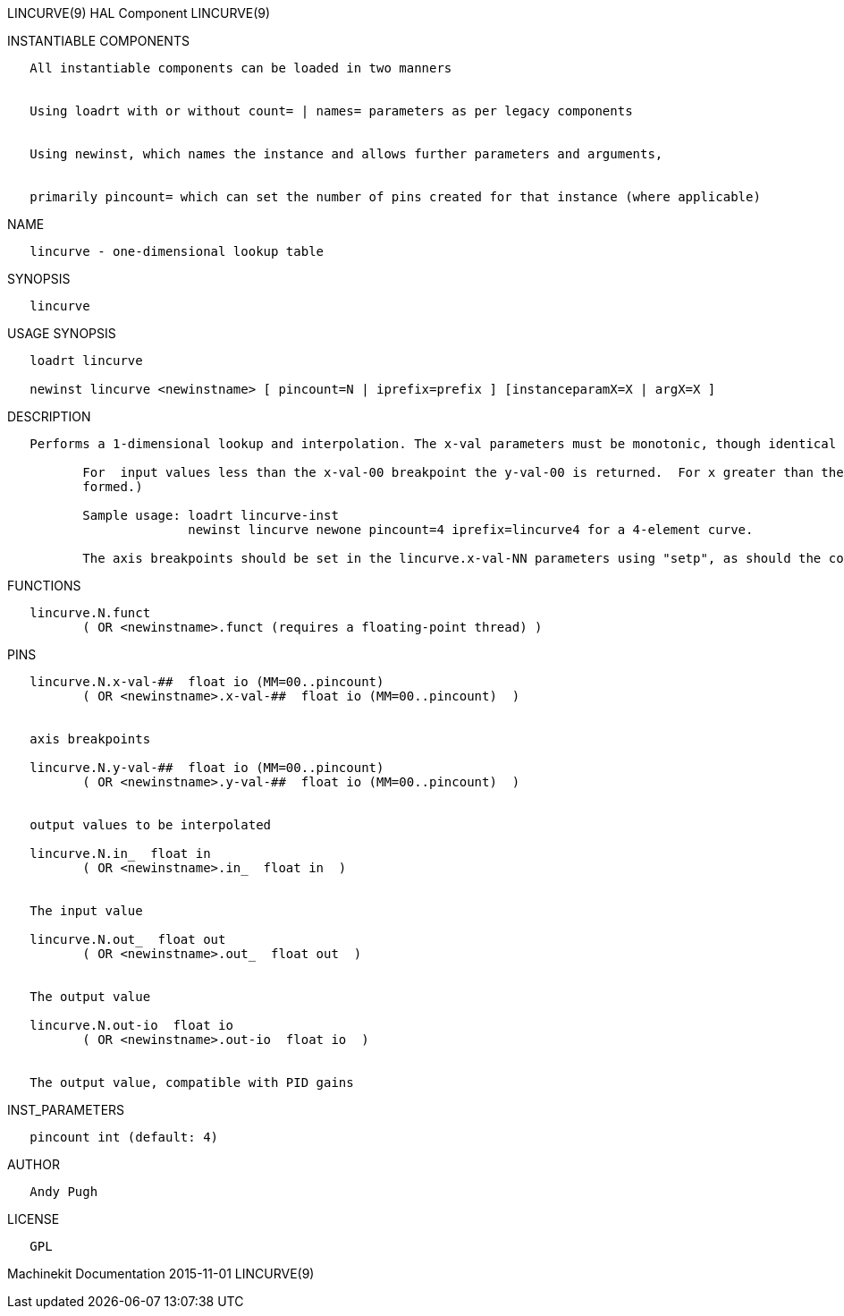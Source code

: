 LINCURVE(9) HAL Component LINCURVE(9)

INSTANTIABLE COMPONENTS

----------------------------------------------------------------------------------------------------
   All instantiable components can be loaded in two manners


   Using loadrt with or without count= | names= parameters as per legacy components


   Using newinst, which names the instance and allows further parameters and arguments,


   primarily pincount= which can set the number of pins created for that instance (where applicable)
----------------------------------------------------------------------------------------------------

NAME

------------------------------------------
   lincurve - one-dimensional lookup table
------------------------------------------

SYNOPSIS

-----------
   lincurve
-----------

USAGE SYNOPSIS

----------------------------------------------------------------------------------------------
   loadrt lincurve

   newinst lincurve <newinstname> [ pincount=N | iprefix=prefix ] [instanceparamX=X | argX=X ]
----------------------------------------------------------------------------------------------

DESCRIPTION

----------------------------------------------------------------------------------------------------------------------------------------------------------------------------------------------------------
   Performs a 1-dimensional lookup and interpolation. The x-val parameters must be monotonic, though identical adjacent values are allowed.  (for example 0,0,0,10) for a 4-element curve.

          For  input values less than the x-val-00 breakpoint the y-val-00 is returned.  For x greater than the largest x-val-NN the yval corresponding to x-max is returned (ie, no extrapolation is per‐
          formed.)

          Sample usage: loadrt lincurve-inst
                        newinst lincurve newone pincount=4 iprefix=lincurve4 for a 4-element curve.

          The axis breakpoints should be set in the lincurve.x-val-NN parameters using "setp", as should the corresponding y values.
----------------------------------------------------------------------------------------------------------------------------------------------------------------------------------------------------------

FUNCTIONS

-----------------------------------------------------------------------
   lincurve.N.funct
          ( OR <newinstname>.funct (requires a floating-point thread) )
-----------------------------------------------------------------------

PINS

--------------------------------------------------------------------
   lincurve.N.x-val-##  float io (MM=00..pincount)
          ( OR <newinstname>.x-val-##  float io (MM=00..pincount)  )


   axis breakpoints

   lincurve.N.y-val-##  float io (MM=00..pincount)
          ( OR <newinstname>.y-val-##  float io (MM=00..pincount)  )


   output values to be interpolated

   lincurve.N.in_  float in
          ( OR <newinstname>.in_  float in  )


   The input value

   lincurve.N.out_  float out
          ( OR <newinstname>.out_  float out  )


   The output value

   lincurve.N.out-io  float io
          ( OR <newinstname>.out-io  float io  )


   The output value, compatible with PID gains
--------------------------------------------------------------------

INST_PARAMETERS

----------------------------
   pincount int (default: 4)
----------------------------

AUTHOR

------------
   Andy Pugh
------------

LICENSE

------
   GPL
------

Machinekit Documentation 2015-11-01 LINCURVE(9)
